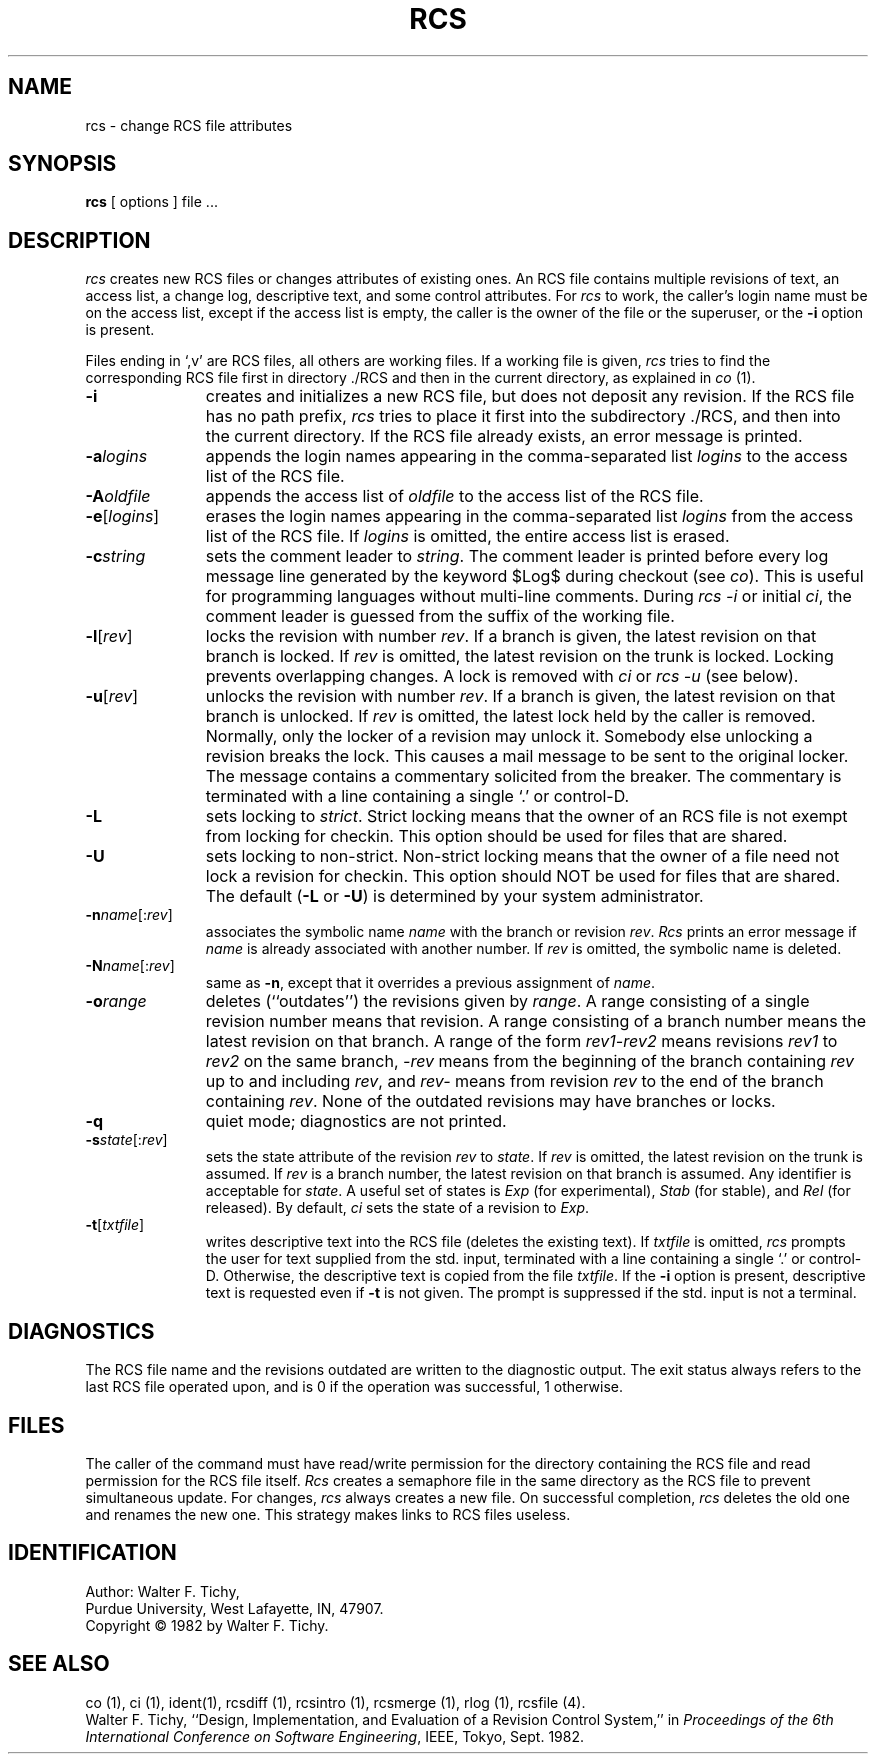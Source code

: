 '\"macro stdmacro
.TH RCS 1
.SH NAME
rcs \- change RCS file attributes
.SH SYNOPSIS
.B rcs
[ options ]
file ... 
.SH DESCRIPTION
.I rcs
creates new RCS files or changes attributes of existing ones.
An RCS file contains multiple revisions of text,
an access list, a change log, 
descriptive text,
and some control attributes.
For \f2rcs\f1 to work, the caller's login name must be on the access list,
except if the access list is empty, the caller is the owner of the file
or the superuser, or
the \f3-i\f1 option is present. 
.PP
Files ending in `,v' are RCS files, all others are working files. If
a working file is given, \f2rcs\f1 tries to find the corresponding
RCS file first in directory ./RCS and then in the current directory,
as explained in \f2co\f1 (1).
.TP 11
.B \-i
creates and initializes a new RCS file, but does not deposit any revision.
If the RCS file has no path prefix, \f2rcs\f1 tries to place it
first into the subdirectory ./RCS, and then into the current directory.
If the RCS file
already exists, an error message is printed.
.TP
.BI \-a "logins"
appends the login names appearing in the comma-separated list \f2logins\f1
to the access list of the RCS file.
.TP
.BI \-A "oldfile"
appends the access list of \f2oldfile\f1 to the access list of the RCS file. 
.TP
.B \-e\f1[\f2logins\f1]
erases the login names appearing in the comma-separated list \f2logins\f1
from the access list of the RCS file.
If \f2logins\f1 is omitted, the entire access list is erased.
.TP
.BI \-c "string"
sets the comment leader to \f2string\f1. The comment leader
is printed before every log message line generated by the keyword 
$\&Log$  during checkout (see \f2co\f1). This is useful for programming 
languages without multi-line comments. During \f2rcs -i\f1 or initial 
\f2ci\f1, the comment leader is guessed from the suffix of the working file. 
.TP
.B \-l\f1[\f2rev\f1]
locks the revision with number \f2rev\f1.
If a branch is given, the latest revision on that branch is locked.
If \f2rev\f1 is omitted, the latest revision on the trunk is locked.
Locking prevents overlapping changes.
A lock is removed with \f2ci\f1 or \f2rcs -u\f1 (see below).
.TP
.B \-u\f1[\f2rev\f1]
unlocks the revision with number \f2rev\f1.
If a branch is given, the latest revision on that branch is unlocked.
If \f2rev\f1 is omitted, the latest lock held by the caller is removed.
Normally, only the locker of a revision may unlock it.
Somebody else unlocking a revision breaks the lock. 
This causes a mail message to be sent to the original locker.
The message contains a commentary solicited from the breaker.
The commentary is terminated with a line containing a single `.' or
control-D.
.TP
.B \-L
sets locking to \f2strict\f1. Strict locking means that the owner
of an RCS file is not exempt from locking for checkin.
This option should be used for files that are shared.
.TP
.B \-U
sets locking to non-strict. Non-strict locking means that the owner of
a file need not lock a revision for checkin. 
This option should NOT be used for files that are shared.
The default (\f3-L\f1 or \f3-U\f1) is determined by your system administrator.
.TP
.B \-n\f2name\f1[:\f2rev\f1]
associates the symbolic name \f2name\f1 with the branch or
revision \f2rev\f1. 
\f2Rcs\f1 prints an error message if \f2name\f1 is already associated with
another number.
If \f2rev\f1 is omitted, the symbolic name is deleted.
.TP
.B \-N\f2name\f1[:\f2rev\f1]
same as \f3-n\f1, except that it overrides a previous assignment of 
\f2name\f1.
.TP
.BI \-o "range"
deletes (``outdates'') the revisions given by \f2range\f1.
A range consisting of a single revision number means that revision.
A range consisting of a branch number means the latest revision on that
branch.
A range of the form \f2rev1\-rev2\f1 means 
revisions \f2rev1\f1 to \f2rev2\f1 on the same branch, 
\f2\-rev\f1 means from the beginning of the branch containing
\f2rev\f1 up to and including \f2rev\f1, and \f2rev\-\f1 means
from revision \f2rev\f1 to the end of the branch containing \f2rev\f1.
None of the outdated revisions may have branches or locks.
.TP
.B \-q
quiet mode; diagnostics are not printed.
.TP
.B \-s\f2state\f1[:\f2rev\f1]
sets the state attribute of the revision \f2rev\f1 to \f2state\f1. 
If \f2rev\f1 is omitted, the latest revision on the trunk is assumed.
If \f2rev\f1 is a branch number, the latest revision on that branch is
assumed.
Any identifier is acceptable for \f2state\f1.
A useful set of states
is \f2Exp\f1 (for experimental), \f2Stab\f1 (for stable), and \f2Rel\f1 (for
released).
By default, \f2ci\f1 sets the state of a revision to \f2Exp\f1.
.TP
.B \-t\f1[\f2txtfile\f1]
writes descriptive text into the RCS file (deletes the existing text).
If \f2txtfile\f1 is omitted, 
\f2rcs\f1 prompts the user for text supplied from the std. input,
terminated with a line containing a single `.' or control-D.
Otherwise, the descriptive text is copied from the file \f2txtfile\f1.
If the \f3-i\f1 option is present, descriptive text is requested
even if \f3-t\f1 is not given.
The prompt is suppressed if the std. input is not a terminal.
.SH DIAGNOSTICS
The RCS file name and the revisions outdated are written to
the diagnostic output.
The exit status always refers to the last RCS file operated upon,
and is 0 if the operation was successful, 1 otherwise.
.SH FILES
The caller of the command
must have read/write permission for the directory containing
the RCS file and read permission for the RCS file itself.
.I Rcs
creates a semaphore file in the same directory as the RCS
file to prevent simultaneous update.
For changes, \f2rcs\f1 always creates a new file. On successful completion,
\f2rcs\f1 deletes the old one and renames the new one.
This strategy makes links to RCS files useless.
.SH IDENTIFICATION
Author: Walter F. Tichy,
.br
Purdue University, West Lafayette, IN, 47907.
.br
Copyright \(co 1982 by Walter F. Tichy.
.SH SEE ALSO
co (1), ci (1), ident(1), rcsdiff (1), rcsintro (1), rcsmerge (1), rlog (1), rcsfile (4).
.sp 0
Walter F. Tichy, ``Design, Implementation, and Evaluation of a Revision Control
System,'' in \f2Proceedings of the 6th International Conference on Software
Engineering\f1, IEEE, Tokyo, Sept. 1982.




